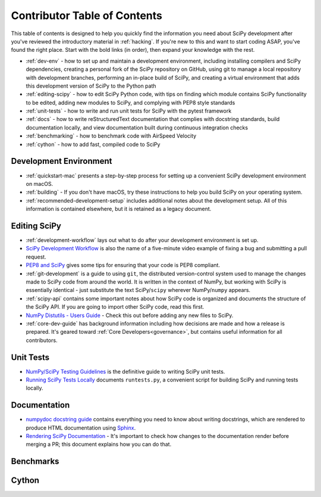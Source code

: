 .. _contributor-toc:

=============================
Contributor Table of Contents
=============================

This table of contents is designed to help you quickly find the information you need about SciPy development after you've reviewed the introductory material in :ref:`hacking`. If you're new to this and want to start coding ASAP, you've found the right place. Start with the bold links (in order), then expand your knowledge with the rest.

- :ref:`dev-env` - how to set up and maintain a development environment, including installing compilers and SciPy dependencies, creating a personal fork of the SciPy repository on GitHub, using git to manage a local repository with development branches, performing an in-place build of SciPy, and creating a virtual environment that adds this development version of SciPy to the Python path
- :ref:`editing-scipy` - how to edit SciPy Python code, with tips on finding which module contains SciPy functionality to be edited, adding new modules to SciPy, and complying with PEP8 style standards
- :ref:`unit-tests` - how to write and run unit tests for SciPy with the pytest framework
- :ref:`docs` - how to write reStructuredText documentation that complies with docstring standards, build documentation locally, and view documentation built during continuous integration checks
- :ref:`benchmarking` - how to benchmark code with AirSpeed Velocity
- :ref:`cython` - how to add fast, compiled code to SciPy

.. _dev-env:

Development Environment
-----------------------
- :ref:`quickstart-mac` presents a step-by-step process for setting up a convenient SciPy development environment on macOS.
- :ref:`building` - If you don't have macOS, try these instructions to help you build SciPy on your operating system.
- :ref:`recommended-development-setup` includes additional notes about the development setup. All of this information is contained elsewhere, but it is retained as a legacy document.

.. _editing-scipy:

Editing SciPy
-------------
- :ref:`development-workflow` lays out what to do after your development environment is set up.
- `SciPy Development Workflow`_ is also the name of a five-minute video example of fixing a bug and submitting a pull request.
- `PEP8 and SciPy`_ gives some tips for ensuring that your code is PEP8 compliant.
- :ref:`git-development` is a guide to using ``git``, the distributed version-control system used to manage the changes made to SciPy code from around the world. It is written in the context of NumPy, but working with SciPy is essentially identical - just substitute the text SciPy/``scipy`` wherever NumPy/``numpy`` appears.
- :ref:`scipy-api` contains some important notes about how SciPy code is organized and documents the structure of the SciPy API. If you are going to import other SciPy code, read this first.
- `NumPy Distutils - Users Guide`_ - Check this out before adding any new files to SciPy.
- :ref:`core-dev-guide` has background information including how decisions are made and how a release is prepared. It's geared toward :ref:`Core Developers<governance>`, but contains useful information for all contributors.
 
.. _unit-tests:

Unit Tests
----------
- `NumPy/SciPy Testing Guidelines`_ is the definitive guide to writing SciPy unit tests.
- `Running SciPy Tests Locally`_ documents ``runtests.py``, a convenient script for building SciPy and running tests locally.

.. _docs:

Documentation
-------------
- `numpydoc docstring guide`_ contains everything you need to know about writing docstrings, which are rendered to produce HTML documentation using `Sphinx`_.
- `Rendering SciPy Documentation <https://github.com/scipy/scipy/wiki/Rendering-SciPy-Documentation>`_ - It's important to check how changes to the documentation render before merging a PR; this document explains how you can do that.

.. _benchmarks:

Benchmarks
----------

.. _cython:

Cython
------

.. _Scipy Development Workflow: https://youtu.be/HgU01gJbzMY

.. _PEP8 and SciPy: https://github.com/scipy/scipy/wiki/PEP8-and-SciPy

.. _NumPy Distutils - Users Guide: https://github.com/numpy/numpy/blob/master/doc/DISTUTILS.rst.txt

.. _NumPy/SciPy Testing Guidelines: https://github.com/numpy/numpy/blob/master/doc/TESTS.rst.txt

.. _Running SciPy Tests Locally: https://github.com/scipy/scipy/wiki/Running-SciPy-Tests

.. _numpydoc docstring guide: https://numpydoc.readthedocs.io/en/latest/format.html

.. _Sphinx: http://www.sphinx-doc.org/en/master/
